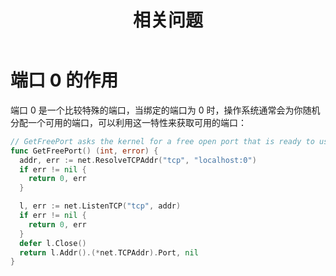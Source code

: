 #+TITLE:      相关问题

* 目录                                                    :TOC_4_gh:noexport:
- [[#端口-0-的作用][端口 0 的作用]]

* 端口 0 的作用
  端口 0 是一个比较特殊的端口，当绑定的端口为 0 时，操作系统通常会为你随机分配一个可用的端口，可以利用这一特性来获取可用的端口：
  #+begin_src go
    // GetFreePort asks the kernel for a free open port that is ready to use.
    func GetFreePort() (int, error) {
      addr, err := net.ResolveTCPAddr("tcp", "localhost:0")
      if err != nil {
        return 0, err
      }

      l, err := net.ListenTCP("tcp", addr)
      if err != nil {
        return 0, err
      }
      defer l.Close()
      return l.Addr().(*net.TCPAddr).Port, nil
    }
  #+end_src

